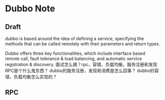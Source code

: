* Dubbo Note
** Draft
dubbo is based around the idea of defining a service, specifying the methods that can be called remotely with their parameters and return types.

Dubbo offers three key functionalities, which include interface based remote call, fault tolerance & load balancing, and automatic service registration & discovery.
面试怎么搞？rpc，容错，负载均衡，服务注册和发现
RPC是个什么鬼东西？
dubbo的服务注册，发现和消费是怎么回事？
dubbo的容错，负载均衡怎么实现的？
** RPC
